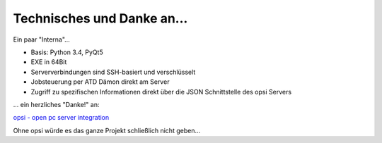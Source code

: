 .. index:: ! Technisches und Danke an...

Technisches und Danke an...
===========================

Ein paar "Interna"...

-  Basis: Python 3.4, PyQt5
-  EXE in 64Bit
-  Serververbindungen sind SSH-basiert und verschlüsselt
-  Jobsteuerung per ATD Dämon direkt am Server
-  Zugriff zu spezifischen Informationen direkt über die JSON Schnittstelle des opsi Servers

... ein herzliches "Danke!" an:

`opsi - open pc server integration <http://www.opsi.org>`__

Ohne opsi würde es das ganze Projekt schließlich nicht geben...

